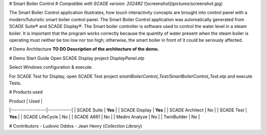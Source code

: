 
# Smart Boiler Control
# `Compatible with SCADE version: 2024R2`
![screenshot](pictures/screenshot.jpg)


The Smart Boiler Control application illustrates, how touch interactivity concepts are brought into control panel with a modern/futuristic smart boiler control panel. The  Smart Boiler Control application was automatically generated from SCADE Suite® and SCADE Display®.
The Smart boiler controller is software used to control the water level in a steam boiler. It is important that the program works correctly because the quantity of water present when the steam boiler is operating must neither be too low nor too high; otherwise, the smart boiler  in front of it could be seriously affected.



# Demo Architecture 
**TO DO Description of the architecture of the demo.**

# Demo Start Guide
Open SCADE Display project `DisplayPanel.etp`

Select `Windows` configuration & execute.

For SCADE Test for Display, open SCADE Test project `smartBoilerControl_Test/SmartBoilerControl_Test.etp` and execute Tests.

# Products used 

| Product          | Used       |
|------------------|------------|
| SCADE Suite      | **Yes** |
| SCADE Display    | **Yes** |
| SCADE Architect  | No |
| SCADE Test       | **Yes** |
| SCADE LifeCycle  | No |
| SCADE A661       | No |
| Medini Analyze   | No |
| TwinBuilder      | No |




# Contributors
- Ludovic Oddos
- Jean Henry (*Collection Library*)
